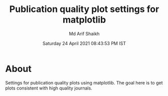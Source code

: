 #+TITLE: Publication quality plot settings for matplotlib
#+AUTHOR: Md Arif Shaikh
#+DATE: Saturday 24 April 2021 08:43:53 PM IST
#+EMAIL: arifshaikh.astro@gmail.com

* About
  Settings for publication quality plots using matplotlib. The goal
  here is to get plots consistent with high quality journals.

